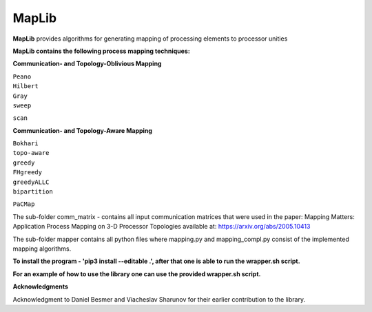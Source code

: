 ======
MapLib
======
**MapLib** provides algorithms for generating mapping of processing elements to processor unities

**MapLib contains the following process mapping techniques:**

**Communication- and Topology-Oblivious Mapping**

| ``Peano``  
| ``Hilbert``  
| ``Gray``  
| ``sweep``  
``scan``

**Communication- and Topology-Aware Mapping**

| ``Bokhari``  
| ``topo-aware``  
| ``greedy``  
| ``FHgreedy``  
| ``greedyALLC``  
| ``bipartition``   
``PaCMap``

The sub-folder comm_matrix - contains all input communication matrices that were used in the paper: Mapping Matters: Application Process Mapping on 3-D Processor Topologies available at: https://arxiv.org/abs/2005.10413

The sub-folder mapper contains all python files where mapping.py and mapping_compl.py consist of the implemented mapping algorithms.

**To install the program - 'pip3 install --editable .', after that one is able to run the wrapper.sh script.**

**For an example of how to use the library one can use the provided wrapper.sh script.**

**Acknowledgments**

Acknowledgment to Daniel Besmer and Viacheslav Sharunov for their earlier contribution to the library.